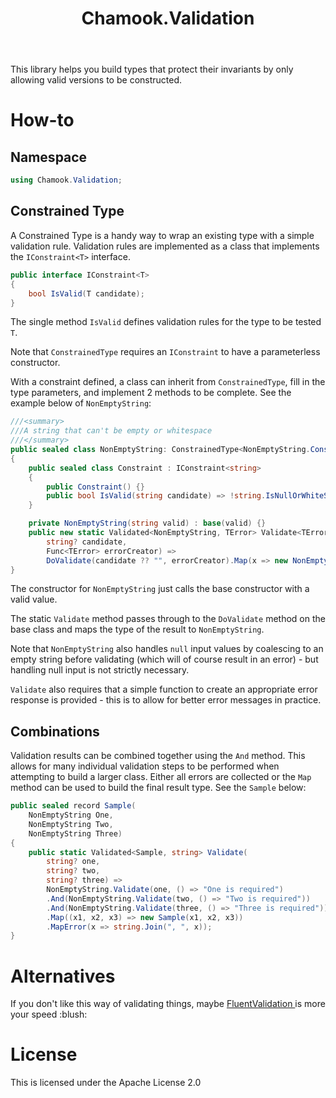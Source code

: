 #+title: Chamook.Validation

This library helps you build types that protect their invariants by only allowing valid versions
to be constructed.

* How-to

** Namespace

#+begin_src csharp
using Chamook.Validation;
#+end_src

** Constrained Type

A Constrained Type is a handy way to wrap an existing type with a simple validation rule.
Validation rules are implemented as a class that implements the =IConstraint<T>= interface.

#+begin_src csharp
public interface IConstraint<T>
{
    bool IsValid(T candidate);
}
#+end_src

The single method =IsValid= defines validation rules for the type to be tested =T=.

Note that =ConstrainedType= requires an =IConstraint= to have a parameterless constructor.

With a constraint defined, a class can inherit from =ConstrainedType=, fill in the type
parameters, and implement 2 methods to be complete. See the example below of =NonEmptyString=:

#+begin_src csharp
///<summary>
///A string that can't be empty or whitespace
///</summary>
public sealed class NonEmptyString: ConstrainedType<NonEmptyString.Constraint, string>
{
    public sealed class Constraint : IConstraint<string>
    {
        public Constraint() {}
        public bool IsValid(string candidate) => !string.IsNullOrWhiteSpace(candidate);
    }

    private NonEmptyString(string valid) : base(valid) {}
    public new static Validated<NonEmptyString, TError> Validate<TError>(
        string? candidate,
        Func<TError> errorCreator) =>
        DoValidate(candidate ?? "", errorCreator).Map(x => new NonEmptyString(x));
}
#+end_src

The constructor for =NonEmptyString= just calls the base constructor with a valid value.

The static =Validate= method passes through to the =DoValidate= method on the base class
and maps the type of the result to =NonEmptyString=.

Note that =NonEmptyString= also handles =null= input values by coalescing to an empty
string before validating (which will of course result in an error) - but handling null
input is not strictly necessary.

=Validate= also requires that a simple function to create an appropriate error response is
provided - this is to allow for better error messages in practice.

** Combinations

Validation results can be combined together using the =And= method. This allows for many
individual validation steps to be performed when attempting to build a larger class. Either
all errors are collected or the =Map= method can be used to build the final result type.
See the =Sample= below:

#+begin_src csharp
public sealed record Sample(
    NonEmptyString One,
    NonEmptyString Two,
    NonEmptyString Three)
{
    public static Validated<Sample, string> Validate(
        string? one,
        string? two,
        string? three) =>
        NonEmptyString.Validate(one, () => "One is required")
        .And(NonEmptyString.Validate(two, () => "Two is required"))
        .And(NonEmptyString.Validate(three, () => "Three is required"))
        .Map((x1, x2, x3) => new Sample(x1, x2, x3))
        .MapError(x => string.Join(", ", x));
}
#+end_src

* Alternatives

If you don't like this way of validating things, maybe [[https://github.com/FluentValidation/FluentValidation/tree/main][FluentValidation ]] is more your speed :blush:

* License

This is licensed under the Apache License 2.0
